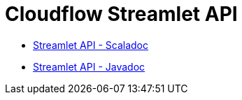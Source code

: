= Cloudflow Streamlet API

:description: The Streamlet abstraction lets you simplify the development of stages of a distributed streaming application.

- link:./scaladoc/cloudflow/streamlets/index.html[Streamlet API - Scaladoc]
- link:./javadoc/index.html[Streamlet API - Javadoc]
